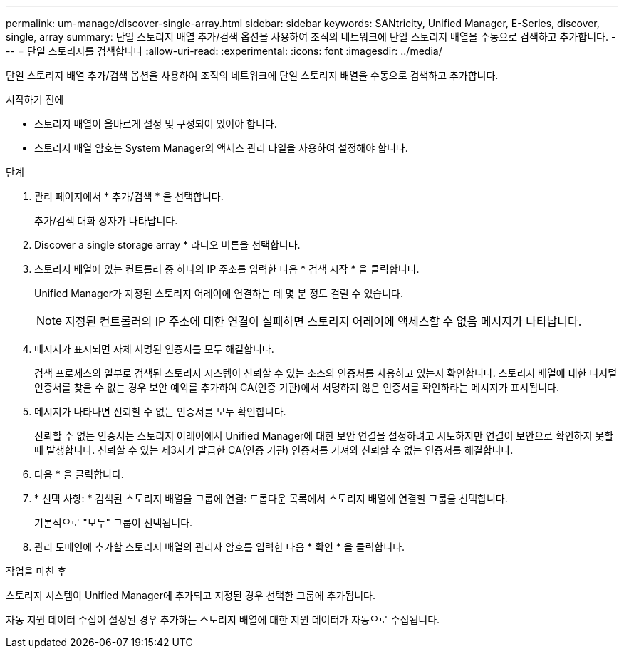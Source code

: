 ---
permalink: um-manage/discover-single-array.html 
sidebar: sidebar 
keywords: SANtricity, Unified Manager, E-Series, discover, single, array 
summary: 단일 스토리지 배열 추가/검색 옵션을 사용하여 조직의 네트워크에 단일 스토리지 배열을 수동으로 검색하고 추가합니다. 
---
= 단일 스토리지를 검색합니다
:allow-uri-read: 
:experimental: 
:icons: font
:imagesdir: ../media/


[role="lead"]
단일 스토리지 배열 추가/검색 옵션을 사용하여 조직의 네트워크에 단일 스토리지 배열을 수동으로 검색하고 추가합니다.

.시작하기 전에
* 스토리지 배열이 올바르게 설정 및 구성되어 있어야 합니다.
* 스토리지 배열 암호는 System Manager의 액세스 관리 타일을 사용하여 설정해야 합니다.


.단계
. 관리 페이지에서 * 추가/검색 * 을 선택합니다.
+
추가/검색 대화 상자가 나타납니다.

. Discover a single storage array * 라디오 버튼을 선택합니다.
. 스토리지 배열에 있는 컨트롤러 중 하나의 IP 주소를 입력한 다음 * 검색 시작 * 을 클릭합니다.
+
Unified Manager가 지정된 스토리지 어레이에 연결하는 데 몇 분 정도 걸릴 수 있습니다.

+
[NOTE]
====
지정된 컨트롤러의 IP 주소에 대한 연결이 실패하면 스토리지 어레이에 액세스할 수 없음 메시지가 나타납니다.

====
. 메시지가 표시되면 자체 서명된 인증서를 모두 해결합니다.
+
검색 프로세스의 일부로 검색된 스토리지 시스템이 신뢰할 수 있는 소스의 인증서를 사용하고 있는지 확인합니다. 스토리지 배열에 대한 디지털 인증서를 찾을 수 없는 경우 보안 예외를 추가하여 CA(인증 기관)에서 서명하지 않은 인증서를 확인하라는 메시지가 표시됩니다.

. 메시지가 나타나면 신뢰할 수 없는 인증서를 모두 확인합니다.
+
신뢰할 수 없는 인증서는 스토리지 어레이에서 Unified Manager에 대한 보안 연결을 설정하려고 시도하지만 연결이 보안으로 확인하지 못할 때 발생합니다. 신뢰할 수 있는 제3자가 발급한 CA(인증 기관) 인증서를 가져와 신뢰할 수 없는 인증서를 해결합니다.

. 다음 * 을 클릭합니다.
. * 선택 사항: * 검색된 스토리지 배열을 그룹에 연결: 드롭다운 목록에서 스토리지 배열에 연결할 그룹을 선택합니다.
+
기본적으로 "모두" 그룹이 선택됩니다.

. 관리 도메인에 추가할 스토리지 배열의 관리자 암호를 입력한 다음 * 확인 * 을 클릭합니다.


.작업을 마친 후
스토리지 시스템이 Unified Manager에 추가되고 지정된 경우 선택한 그룹에 추가됩니다.

자동 지원 데이터 수집이 설정된 경우 추가하는 스토리지 배열에 대한 지원 데이터가 자동으로 수집됩니다.
